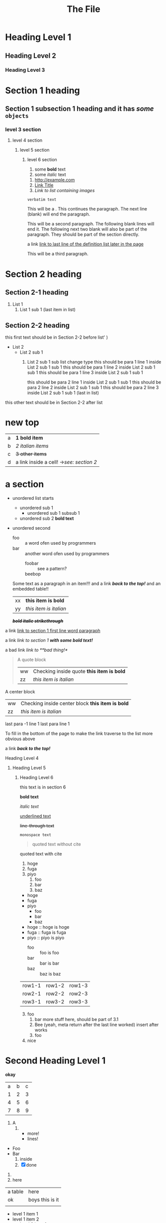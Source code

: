 :PROPERTIES:
:ID: 00000000-0000-0000-0000-000000000001
:END:
#+title: The File
* Heading Level 1
** Heading Level 2
*** Heading Level 3
:PROPERTIES:
:ID: 00000000-0000-0000-0000-000000000002
:END:
* Section 1 heading
** Section 1 subsection 1 heading and it has */some/* ~objects~
*** level 3 section
**** level 4 section
***** level 5 section
****** level 6 section

1. some *bold* text
2. some /italic/ text 


1. [[http://example.com]]
2. [[https://example.com][Link Title]]
3. [[image_links][Link to list containing images]]

   


=verbatim text=

This will be a <<paragraph>>.
This continues the paragraph.
The next line (blank) will end the paragraph.


This will be a second paragraph. 
The following blank lines will end it.
The following next two blank will also be part of the paragraph.
They should be part of the section directly.

a link [[arubop][link to last line of the definition list later in the page]]



This will be a third paragraph.
* Section 2 heading
** Section 2-1 heading
1. List 1
    2. List 1 sub 1 (last item in list)
** Section 2-2 heading
this first text should be in Section 2-2 before list' )
+ List 2
    + List 2 sub 1
        1. List 2 sub 1 sub list change type
          this should be para 1 line 1 inside List 2 sub 1 sub 1
          this should be para 1 line 2 inside List 2 sub 1 sub 1
          this should be para 1 line 3 inside List 2 sub 1 sub 1

          this should be para 2 line 1 inside List 2 sub 1 sub 1
          this should be para 2 line 2 inside List 2 sub 1 sub 1
          this should be para 2 line 3 inside List 2 sub 1 sub 1 (last in list)


this other text should be in Section 2-2 after list
* new top
| a | *1 bold item* |
| b | /2 italian items/ |
| c | +3 other items+ |
| d | a link inside a cell! ->[[Section 2 heading][see: section 2]] |


* a section
- unordered list starts
  - unordered sub 1
    - unordered sub 1 subsub 1
  - unordered sub 2 *bold text*
- unordered second 
  + foo :: a word ofen used by programmers
  + bar :: another word ofen used by programmers
    + foobar :: see a pattern?
    + beebop :: <<arubop>>
  Some text as a paragraph in an item!!!
  and a link [[Section 1 heading][*/back to the top!/*]]
  and an embedded table!!
    | xx | *this item is bold* |
    | yy | /this item is italian/ |


 */+bold italic strikethrough+/*

a link [[paragraph][link to section 1 first line word paragraph]]

a link [[Section 1 heading][link to section 1 *with some bold text!*]]

a bad link [[flabist][link to **bad thing!*]]

#+BEGIN_QUOTE quote1
A quote block
    | ww | Checking inside quote *this item is bold* |
    | zz | /this item is italian/ |
#+END_QUOTE

#+BEGIN_CENTER center1
A center block
    | ww | Checking inside center block *this item is bold* |
    | zz | /this item is italian/ |
#+END_CENTER
last para -1 line 1
last para line 1


To fill in the bottom of the page to make the link traverse to the list more obvious above

a link [[Section 1 heading][*/back to the top!/*]]

**** Heading Level 4
***** Heading Level 5
****** Heading Level 6
this text is in section 6

       

*bold text*

/italic text/

_underlined text_

+line-through text+



~monospace text~

#+BEGIN_QUOTE
quoted text without cite
#+END_QUOTE

#+BEGIN_QUOTE: cite
quoted text with cite
#+END_QUOTE


1. hoge
2. fuga
3. piyo
  1) foo
  2) bar
  3) baz


- hoge
- fuga
- piyo
  + foo
  + bar
  + baz

- hoge :: hoge is hoge
- fuga :: fuga is fuga
- piyo :: piyo is piyo
  + foo :: foo is foo
  + bar :: bar is bar
  + baz :: baz is baz
    
| row1-1 | row1-2 | row1-3 |
| row2-1 | row2-2 | row2-3 |
| row3-1 | row3-2 | row3-3 |

3. [@3] foo
   1. bar
      more stuff here, should be part of 3.1
   2. Bee (yeah, meta return after the last line worked)
      insert after works
   3. foo
4. nice

* Second Heading Level 1
:PROPERTIES:
:ID: 00000000-0000-0000-0000-000000000200
:END:
 *okay*

+---+---+---+
| a | b | c |
+---+---+---+
| 1 | 2 | 3 |
+---+---+---+
| 4 | 5 | 6 |
+---+---+---+
| 7 | 8 | 9 |
+---+---+---+



1) A
   1) 
      * more!
      * lines!


+ Foo
+ Bar
  1) inside
  2) [X] done


1. 
2. here
| a table | here            |
| ok      | boys this is it |
|         |                 |

+ level 1 item 1
+ level 1 item 2
  + level 2 item 1
    + level 3 item 1
      + level 4 item 1
    + level 3 item 2
  + level 2 item 2
+ level 1 item 3


+ second list level 1 item 1
    + level 2 item 1
        1. switched to ordered
            + def1 :: a thing
            + def2 :: other thing



* a section 2
- unordered list starts
  - unordered sub 1
    - unordered sub 1 subsub 1
  - unordered sub 2 *bold text*
- unordered second 
  + foo :: a word ofen used by programmers
  + bar :: another word ofen used by programmers
    + foobar :: see a pattern?
    + beebop :: <<arubop>>

* a section 3
:PROPERTIES:
:ID: foo_bar_section
:END:
- unordered list starts
  - unordered sub 1
    - unordered sub 1 subsub 1
  - unordered sub 2 *bold text*
- unordered second 
    + foobar :: see a pattern?
    + beebop :: <<arubop>>
  Some text as a paragraph in an item!!!
  and a link [[Section 1 heading][*/back to the top!/*]]
  and an embedded table!!
    | xx | *this item is bold* |
    | yy | /this item is italian/ |


paragraph after table
#+BEGIN_CENTER center1
A center block
    | ww | Checking inside center block *this item is bold* |
    | zz | /this item is italian/ |
#+END_CENTER
#+BEGIN_EXAMPLE python
 This is an example
    lines.append(" of what don't know")
#+END_EXAMPLE
#+BEGIN_SRC python
def foo():
    return goodness
#+END_SRC
#+BEGIN_COMMENT 
 I have things to say
 and they should be heard!
#+END_COMMENT
#+BEGIN_EXPORT 
 export blocks make little sense after conversion 
#+END_EXPORT
#+BEGIN_QUOTE quote1
A quote block
#+NAME: table_1
    | ww | Checking inside quote *this item is bold* |
    | zz | /this item is italian/ |
#+END_QUOTE

[[table_1][Link to table 1]]
[[foo_bar_section][Link to section via id property]]
#+NAME: image_links
1. [[file:./dolphin.jpg][alt_text]]
2. [[dolphin.jpg][alt_text_2]]
